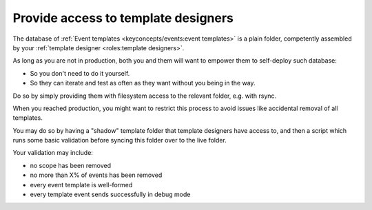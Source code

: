Provide access to template designers
====================================

The database of :ref:`Event templates <keyconcepts/events:event templates>` is a plain folder,
competently assembled by your :ref:`template designer <roles:template designers>`.

As long as you are not in production, both you and them will want to empower them to self-deploy such database:

- So you don't need to do it yourself.
- So they can iterate and test as often as they want without you being in the way.

Do so by simply providing them with filesystem access to the relevant folder, e.g. with rsync.

When you reached production, you might want to restrict this process to avoid issues like accidental removal of all templates.

You may do so by having a "shadow" template folder that template designers have access to, and then a script which runs some basic validation before syncing this folder over to the live folder.

Your validation may include:

- no scope has been removed
- no more than X% of events has been removed
- every event template is well-formed
- every template event sends successfully in debug mode

